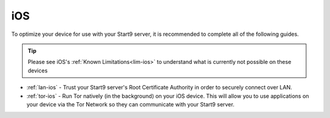.. _dg-ios:

===
iOS
===

To optimize your device for use with your Start9 server, it is recommended to complete all of the following guides.

.. tip:: Please see iOS's :ref:`Known Limitations<lim-ios>` to understand what is currently not possible on these devices

* :ref:`lan-ios` - Trust your Start9 server's Root Certificate Authority in order to securely connect over LAN.
* :ref:`tor-ios` - Run Tor natively (in the background) on your iOS device.  This will allow you to use applications on your device via the Tor Network so they can communicate with your Start9 server.
